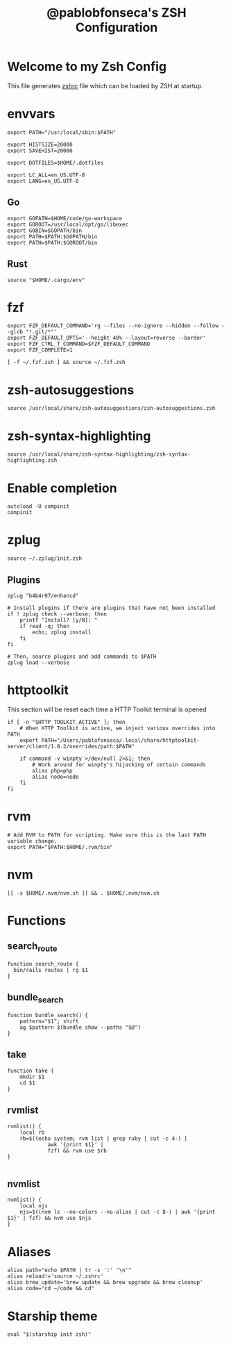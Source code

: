 #+TITLE: @pablobfonseca's ZSH Configuration
#+PROPERTY: header-args:shell :tangle ./zsh/zshrc :mkdirp yes

* Welcome to my Zsh Config
This file generates [[file:zshrc][zshrc]] file which can be loaded by ZSH at startup.
* envvars
#+begin_src shell :tangle ./zsh/zshenv
   export PATH="/usr/local/sbin:$PATH"

   export HISTSIZE=20000
   export SAVEHIST=20000

   export DOTFILES=$HOME/.dotfiles

   export LC_ALL=en_US.UTF-8
   export LANG=en_US.UTF-8
#+end_src
** Go
#+begin_src shell
  export GOPATH=$HOME/code/go-workspace
  export GOROOT=/usr/local/opt/go/libexec
  export GOBIN=$GOPATH/bin
  export PATH=$PATH:$GOPATH/bin
  export PATH=$PATH:$GOROOT/bin
#+end_src
** Rust
#+begin_src shell :tangle ./zsh/zshenv
source "$HOME/.cargo/env"
#+end_src

* fzf
#+begin_src shell
  export FZF_DEFAULT_COMMAND='rg --files --no-ignore --hidden --follow --glob "!.git/*"'
  export FZF_DEFAULT_OPTS='--height 40% --layout=reverse --border'
  export FZF_CTRL_T_COMMAND=$FZF_DEFAULT_COMMAND
  export FZF_COMPLETE=1

  [ -f ~/.fzf.zsh ] && source ~/.fzf.zsh
#+end_src

* zsh-autosuggestions
#+begin_src shell
  source /usr/local/share/zsh-autosuggestions/zsh-autosuggestions.zsh
#+end_src
* zsh-syntax-highlighting
#+begin_src shell
  source /usr/local/share/zsh-syntax-highlighting/zsh-syntax-highlighting.zsh
#+end_src

* Enable completion
#+begin_src shell
autoload -U compinit
compinit
#+end_src

* zplug
#+begin_src shell
source ~/.zplug/init.zsh
#+end_src
** Plugins
#+begin_src shell
  zplug "b4b4r07/enhancd"

  # Install plugins if there are plugins that have not been installed
  if ! zplug check --verbose; then
      printf "Install? [y/N]: "
      if read -q; then
          echo; zplug install
      fi
  fi

  # Then, source plugins and add commands to $PATH
  zplug load --verbose
#+end_src
* httptoolkit
 This section will be reset each time a HTTP Toolkit terminal is opened
 #+begin_src shell
   if [ -n "$HTTP_TOOLKIT_ACTIVE" ]; then
       # When HTTP Toolkit is active, we inject various overrides into PATH
       export PATH="/Users/pablofonseca/.local/share/httptoolkit-server/client/1.0.2/overrides/path:$PATH"

       if command -v winpty >/dev/null 2>&1; then
           # Work around for winpty's hijacking of certain commands
           alias php=php
           alias node=node
       fi
   fi
 #+end_src

* rvm
#+begin_src shell
# Add RVM to PATH for scripting. Make sure this is the last PATH variable change.
export PATH="$PATH:$HOME/.rvm/bin"
#+end_src

* nvm
#+begin_src shell
  [[ -s $HOME/.nvm/nvm.sh ]] && . $HOME/.nvm/nvm.sh
#+end_src

* Functions
** search_route
#+begin_src shell
function search_route {
  bin/rails routes | rg $1
}
#+end_src

** bundle_search
#+begin_src shell
  function bundle_search() {
      pattern="$1"; shift
      ag $pattern $(bundle show --paths "$@")
  }
#+end_src

** take
#+begin_src shell
  function take {
      mkdir $1
      cd $1
  }
#+end_src

** rvmlist
#+begin_src shell
  rvmlist() {
      local rb
      rb=$((echo system; rvm list | grep ruby | cut -c 4-) |
               awk '{print $1}' |
               fzf) && rvm use $rb
  }

#+end_src
** nvmlist
#+begin_src shell
  nvmlist() {
      local njs
      njs=$((nvm ls --no-colors --no-alias | cut -c 8-) | awk '{print $1}' | fzf) && nvm use $njs
  }
#+end_src

* Aliases
#+begin_src shell
  alias path="echo $PATH | tr -s ':' '\n'"
  alias reload!='source ~/.zshrc'
  alias brew_update='brew update && brew upgrade && brew cleanup'
  alias code="cd ~/code && cd"
#+end_src

* Starship theme
#+begin_src shell
  eval "$(starship init zsh)"
#+end_src
